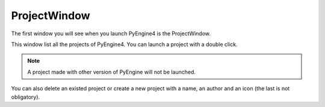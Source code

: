 ProjectWindow
=============

The first window you will see when you launch PyEngine4 is the ProjectWindow.

This window list all the projects of PyEngine4. You can launch a project with a double click.

.. note:: A project made with other version of PyEngine will not be launched.

You can also delete an existed project or create a new project with a name, an author and an icon (the last is not obligatory).